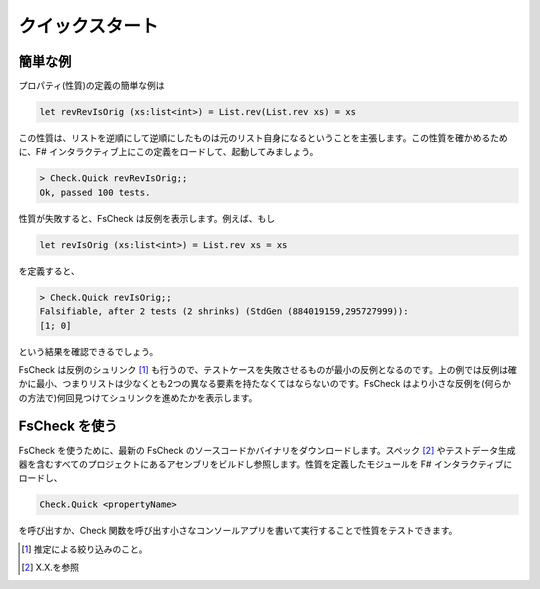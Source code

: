 クイックスタート
================

簡単な例
--------

プロパティ(性質)の定義の簡単な例は

.. code-block:: fsharp

  let revRevIsOrig (xs:list<int>) = List.rev(List.rev xs) = xs

この性質は、リストを逆順にして逆順にしたものは元のリスト自身になるということを主張します。この性質を確かめるために、F# インタラクティブ上にこの定義をロードして、起動してみましょう。

.. code-block:: fsharp

  > Check.Quick revRevIsOrig;;
  Ok, passed 100 tests.

性質が失敗すると、FsCheck は反例を表示します。例えば、もし

.. code-block:: fsharp

  let revIsOrig (xs:list<int>) = List.rev xs = xs

を定義すると、

.. code-block:: fsharp

  > Check.Quick revIsOrig;;
  Falsifiable, after 2 tests (2 shrinks) (StdGen (884019159,295727999)):
  [1; 0]

という結果を確認できるでしょう。

FsCheck は反例のシュリンク [#]_ も行うので、テストケースを失敗させるものが最小の反例となるのです。上の例では反例は確かに最小、つまりリストは少なくとも2つの異なる要素を持たなくてはならないのです。FsCheck はより小さな反例を(何らかの方法で)何回見つけてシュリンクを進めたかを表示します。

FsCheck を使う
--------------

FsCheck を使うために、最新の FsCheck のソースコードかバイナリをダウンロードします。スペック [#]_ やテストデータ生成器を含むすべてのプロジェクトにあるアセンブリをビルドし参照します。性質を定義したモジュールを F# インタラクティブにロードし、

.. code-block:: fsharp

  Check.Quick <propertyName>

を呼び出すか、Check 関数を呼び出す小さなコンソールアプリを書いて実行することで性質をテストできます。

.. [#] 推定による絞り込みのこと。
.. [#] X.X.を参照